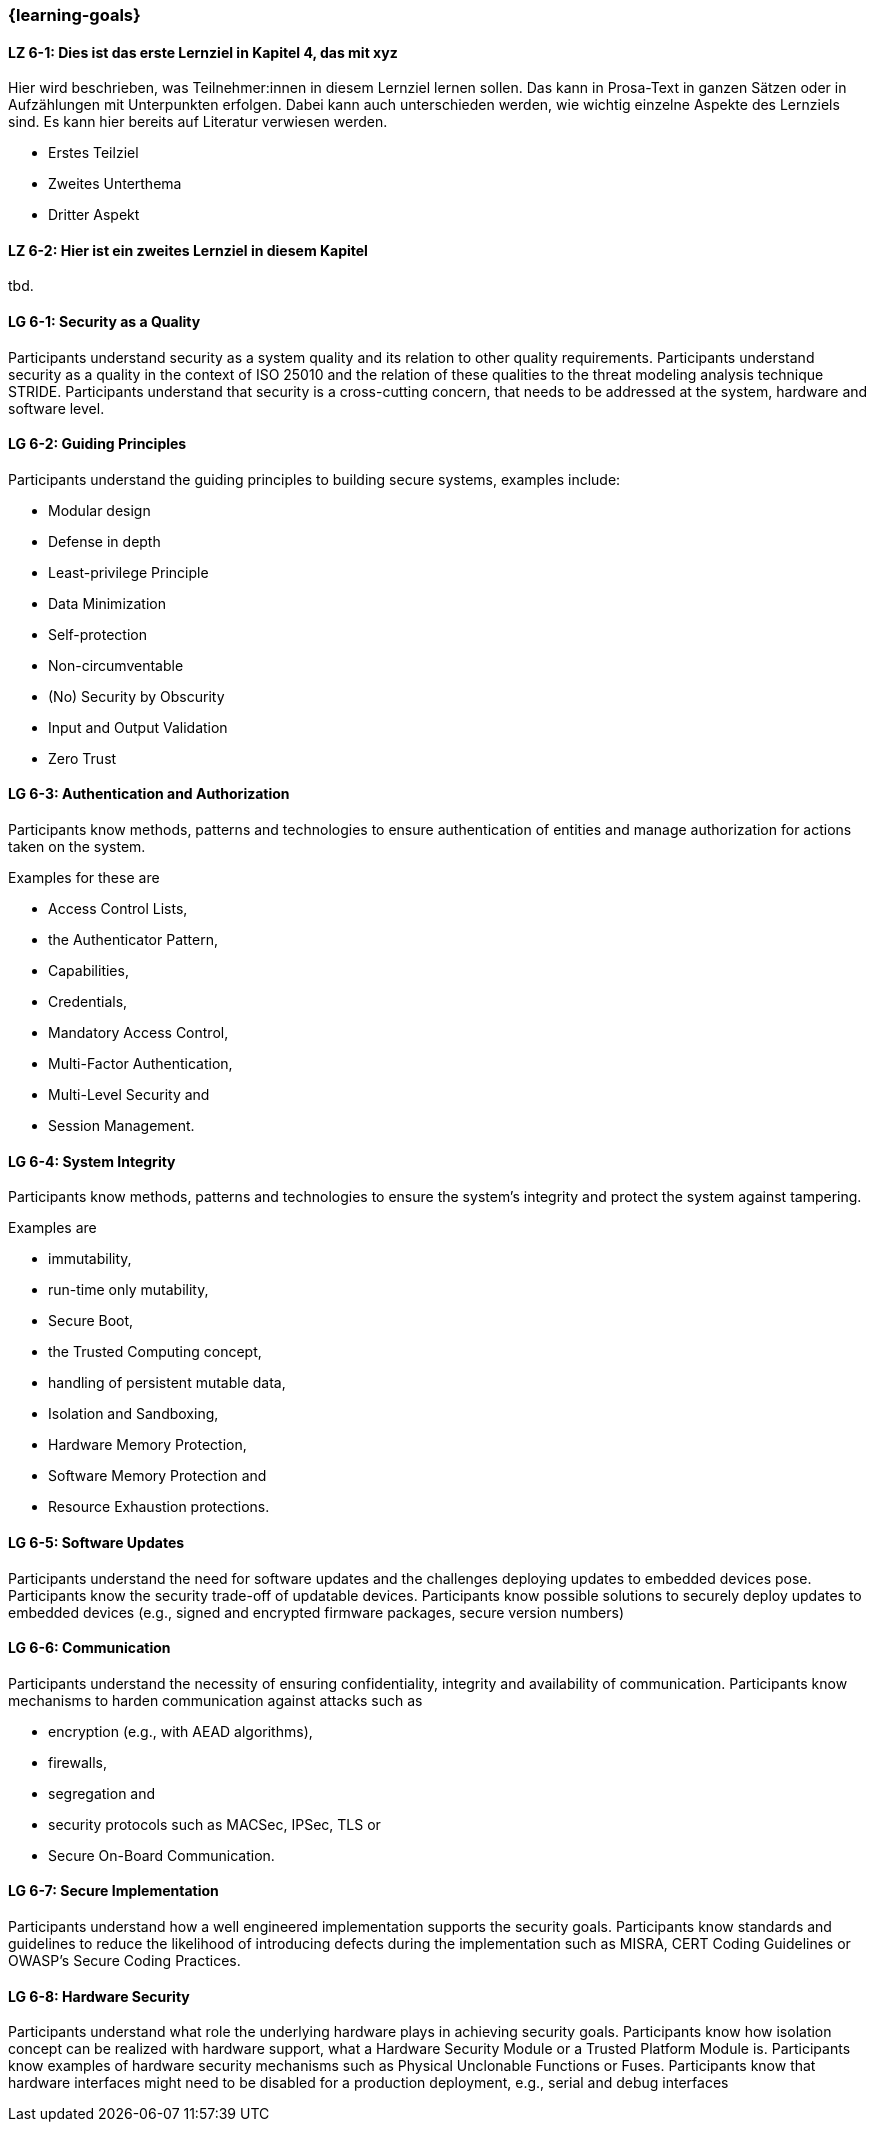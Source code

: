 === {learning-goals}

// tag::DE[]
[[LZ-6-1]]
==== LZ 6-1: Dies ist das erste Lernziel in Kapitel 4, das mit xyz

Hier wird beschrieben, was Teilnehmer:innen in diesem Lernziel lernen sollen. Das kann in Prosa-Text
in ganzen Sätzen oder in Aufzählungen mit Unterpunkten erfolgen. Dabei kann auch unterschieden werden,
wie wichtig einzelne Aspekte des Lernziels sind. Es kann hier bereits auf Literatur verwiesen werden.

* Erstes Teilziel
* Zweites Unterthema
* Dritter Aspekt

[[LZ-6-2]]
==== LZ 6-2: Hier ist ein zweites Lernziel in diesem Kapitel
tbd.

// end::DE[]

// tag::EN[]
[[LG-6-1]]
==== LG 6-1: Security as a Quality

Participants understand security as a system quality and its relation to other quality requirements.
Participants understand security as a quality in the context of ISO 25010 and the relation of these
qualities to the threat modeling analysis technique STRIDE.
Participants understand that security is a cross-cutting concern, that needs to be addressed at the
system, hardware and software level.

[[LG-6-2]]
==== LG 6-2: Guiding Principles

Participants understand the guiding principles to building secure systems, examples include:

* Modular design
* Defense in depth
* Least-privilege Principle
* Data Minimization
* Self-protection
* Non-circumventable
* (No) Security by Obscurity
* Input and Output Validation
* Zero Trust

[[LG-6-3]]
==== LG 6-3: Authentication and Authorization

Participants know methods, patterns and technologies to ensure authentication of entities and manage
authorization for actions taken on the system.

Examples for these are

* Access Control Lists,
* the Authenticator Pattern,
* Capabilities,
* Credentials,
* Mandatory Access Control,
* Multi-Factor Authentication,
* Multi-Level Security and
* Session Management.

[[LG-6-4]]
==== LG 6-4: System Integrity

Participants know methods, patterns and technologies to ensure the system's integrity and protect
the system against tampering.

Examples are

* immutability,
* run-time only mutability,
* Secure Boot,
* the Trusted Computing concept,
* handling of  persistent mutable data,
* Isolation and Sandboxing,
* Hardware Memory Protection,
* Software Memory Protection and
* Resource Exhaustion protections.

[[LG-6-5]]
==== LG 6-5: Software Updates

Participants understand the need for software updates and the challenges deploying updates to embedded
devices pose.
Participants know the security trade-off of updatable devices.
Participants know possible solutions to securely deploy updates to embedded devices (e.g., signed
and encrypted firmware packages, secure version numbers)

[[LG-6-6]]
==== LG 6-6: Communication

Participants understand the necessity of ensuring confidentiality, integrity and availability of
communication.
Participants know mechanisms to harden communication against attacks such as

* encryption (e.g., with AEAD algorithms),
* firewalls,
* segregation and
* security protocols such as MACSec, IPSec, TLS or
* Secure On-Board Communication.

[[LG-6-7]]
==== LG 6-7: Secure Implementation

Participants understand how a well engineered implementation supports the security goals.
Participants know standards and guidelines to reduce the likelihood of introducing defects during
the implementation such as MISRA, CERT Coding Guidelines or OWASP's Secure Coding Practices.

[[LG-6-8]]
==== LG 6-8: Hardware Security

Participants understand what role the underlying hardware plays in achieving security goals.
Participants know how isolation concept can be realized with hardware support, what a Hardware
Security Module or a Trusted Platform Module is.
Participants know examples of hardware security mechanisms such as Physical Unclonable Functions or
Fuses.
Participants know that hardware interfaces might need to be disabled for a production deployment,
e.g., serial and debug interfaces


// end::EN[]
